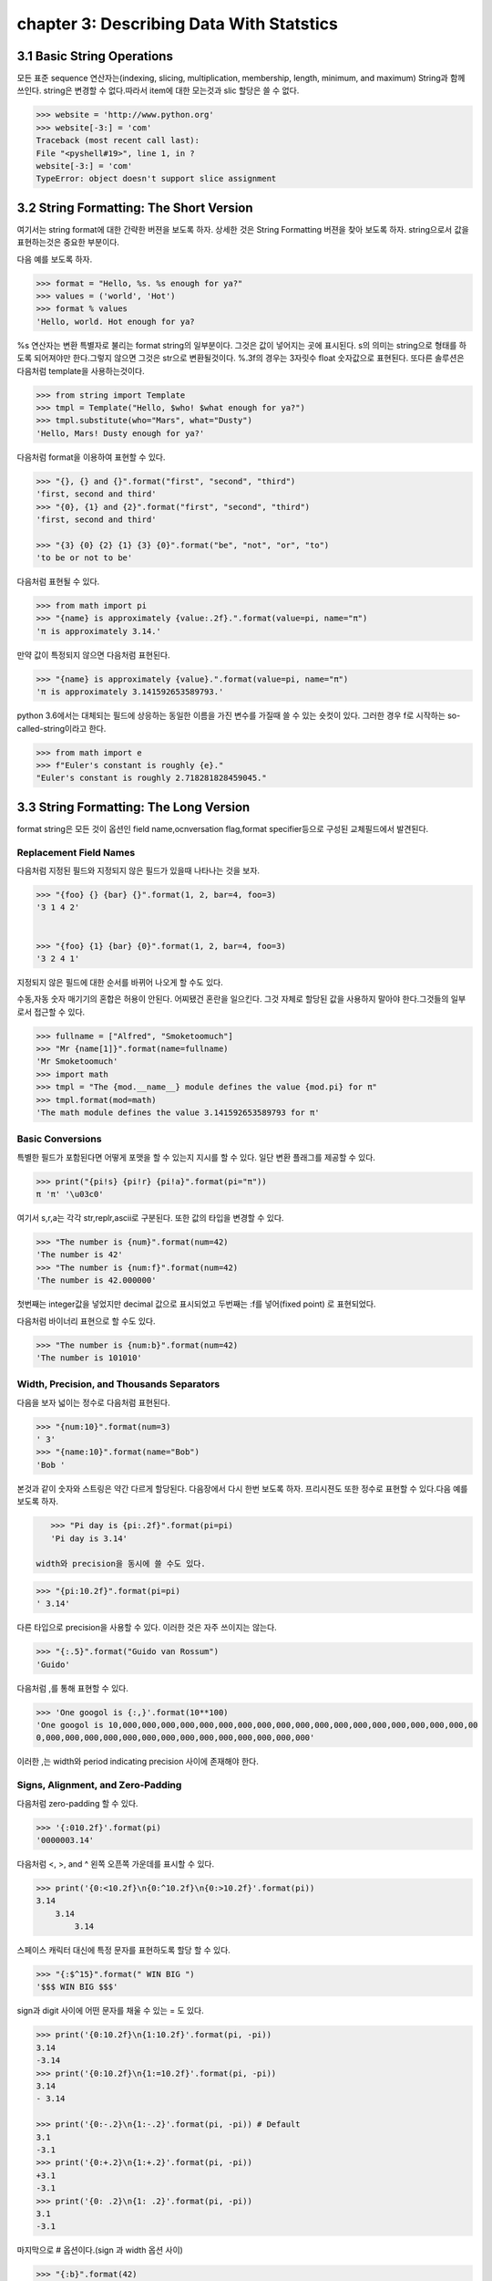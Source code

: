 chapter 3: Describing Data With Statstics
==============================================


3.1 Basic String Operations
------------------------------
모든 표준 sequence 연산자는(indexing, slicing, multiplication, membership, length, minimum,
and maximum) String과 함께 쓰인다.
string은 변경할 수 없다.따라서 item에 대한 모는것과 slic 할당은 쓸 수 없다.

.. code-block:: python

    >>> website = 'http://www.python.org'
    >>> website[-3:] = 'com'
    Traceback (most recent call last):
    File "<pyshell#19>", line 1, in ?
    website[-3:] = 'com'
    TypeError: object doesn't support slice assignment


3.2 String Formatting: The Short Version
-----------------------------------------
여기서는 string format에 대한 간략한 버젼을 보도록 하자. 상세한 것은 String Formatting 버젼을 찾아 보도록 하자.
string으로서 값을 표현하는것은 중요한 부분이다.

다음 예를 보도록 하자.

.. code-block:: python

    >>> format = "Hello, %s. %s enough for ya?"
    >>> values = ('world', 'Hot')
    >>> format % values
    'Hello, world. Hot enough for ya?

%s 연산자는 변환 특별자로 불리는 format string의 일부분이다.
그것은 값이 넣어지는 곳에  표시된다.
s의 의미는 string으로 형태를 하도록 되어져야만 한다.그렇지 않으면 그것은 str으로 변환될것이다.
%.3f의 경우는 3자릿수 float 숫자값으로 표현된다.
또다른 솔루션은 다음처럼 template을 사용하는것이다.

.. code-block:: python

    >>> from string import Template
    >>> tmpl = Template("Hello, $who! $what enough for ya?")
    >>> tmpl.substitute(who="Mars", what="Dusty")
    'Hello, Mars! Dusty enough for ya?'

다음처럼 format을 이용하여 표현할 수 있다.

.. code-block:: python

    >>> "{}, {} and {}".format("first", "second", "third")
    'first, second and third'
    >>> "{0}, {1} and {2}".format("first", "second", "third")
    'first, second and third'

    >>> "{3} {0} {2} {1} {3} {0}".format("be", "not", "or", "to")
    'to be or not to be'

다음처럼 표현될 수 있다.

.. code-block:: python


    >>> from math import pi
    >>> "{name} is approximately {value:.2f}.".format(value=pi, name="π")
    'π is approximately 3.14.'

만약 값이 특정되지 않으면 다음처럼 표현된다.

.. code-block:: python

    >>> "{name} is approximately {value}.".format(value=pi, name="π")
    'π is approximately 3.141592653589793.'

python 3.6에서는 대체되는 필드에 상응하는 동일한 이름을 가진 변수를 가질때 쓸 수 있는 숏컷이 있다.
그러한 경우 f로 시작하는 so-called-string이라고 한다.

.. code-block:: python

    >>> from math import e
    >>> f"Euler's constant is roughly {e}."
    "Euler's constant is roughly 2.718281828459045."



3.3 String Formatting: The Long Version
-----------------------------------------
format string은 모든 것이 옵션인 field name,ocnversation flag,format specifier등으로 구성된 교체필드에서 발견된다.

Replacement Field Names
~~~~~~~~~~~~~~~~~~~~~~~~
다음처럼 지정된 필드와 지정되지 않은 필드가 있을때 나타나는 것을 보자.

.. code-block:: python

    >>> "{foo} {} {bar} {}".format(1, 2, bar=4, foo=3)
    '3 1 4 2'


    >>> "{foo} {1} {bar} {0}".format(1, 2, bar=4, foo=3)
    '3 2 4 1'

지정되지 않은 필드에 대한 순서를 바뀌어 나오게 할 수도 있다.

수동,자동 숫자 매기기의 혼합은 허용이 안된다.
어찌됐건 혼란을 일으킨다.
그것 자체로 할당된 값을 사용하지 말아야 한다.그것들의 일부로서 접근할 수 있다.

.. code-block:: python

    >>> fullname = ["Alfred", "Smoketoomuch"]
    >>> "Mr {name[1]}".format(name=fullname)
    'Mr Smoketoomuch'
    >>> import math
    >>> tmpl = "The {mod.__name__} module defines the value {mod.pi} for π"
    >>> tmpl.format(mod=math)
    'The math module defines the value 3.141592653589793 for π'


Basic Conversions
~~~~~~~~~~~~~~~~~~~
특별한 필드가 포함된다면 어떻게 포맷을 할 수 있는지 지시를 할 수 있다.
일단 변환 플래그를 제공할 수 있다.

.. code-block:: python

    >>> print("{pi!s} {pi!r} {pi!a}".format(pi="π"))
    π 'π' '\u03c0'

여기서 s,r,a는 각각 str,replr,ascii로 구분된다.
또한 값의 타입을 변경할 수 있다.

.. code-block:: python

    >>> "The number is {num}".format(num=42)
    'The number is 42'
    >>> "The number is {num:f}".format(num=42)
    'The number is 42.000000'
첫번째는 integer값을 넣었지만 decimal 값으로 표시되었고 두번째는 :f를 넣어(fixed point) 로 표현되었다.

다음처럼 바이너리 표현으로 할 수도 있다.

.. code-block:: python

    >>> "The number is {num:b}".format(num=42)
    'The number is 101010'

.. image:: ./img/chapter3-1.png

Width, Precision, and Thousands Separators
~~~~~~~~~~~~~~~~~~~~~~~~~~~~~~~~~~~~~~~~~~~~~~~~~~
다음을 보자
넓이는 정수로 다음처럼 표현된다.

.. code-block:: python

    >>> "{num:10}".format(num=3)
    ' 3'
    >>> "{name:10}".format(name="Bob")
    'Bob '

본것과 같이 숫자와 스트링은 약간 다르게 할당된다. 다음장에서 다시 한번 보도록 하자.
프리시젼도 또한 정수로 표현할 수 있다.다음 예를 보도록 하자.

.. code-block:: python

    >>> "Pi day is {pi:.2f}".format(pi=pi)
    'Pi day is 3.14'

 width와 precision을 동시에 쓸 수도 있다.

.. code-block:: python

    >>> "{pi:10.2f}".format(pi=pi)
    ' 3.14'
다른 타입으로 precision을 사용할 수 있다. 이러한 것은 자주 쓰이지는 않는다.

.. code-block:: python

    >>> "{:.5}".format("Guido van Rossum")
    'Guido'

다음처럼 ,를 통해 표현할 수 있다.

.. code-block:: python


    >>> 'One googol is {:,}'.format(10**100)
    'One googol is 10,000,000,000,000,000,000,000,000,000,000,000,000,000,000,000,000,000,000,00
    0,000,000,000,000,000,000,000,000,000,000,000,000,000,000'

이러한 ,는 width와 period indicating precision 사이에 존재해야 한다.

Signs, Alignment, and Zero-Padding
~~~~~~~~~~~~~~~~~~~~~~~~~~~~~~~~~~~~~
다음처럼 zero-padding 할 수 있다.

.. code-block:: python

    >>> '{:010.2f}'.format(pi)
    '0000003.14'

다음처럼 <, >, and ^ 왼쪽 오픈쪽 가운데를 표시할 수 있다.

.. code-block:: python

    >>> print('{0:<10.2f}\n{0:^10.2f}\n{0:>10.2f}'.format(pi))
    3.14
        3.14
            3.14

스페이스 캐릭터 대신에 특정 문자를 표현하도록 할당 할 수 있다.

.. code-block:: python

    >>> "{:$^15}".format(" WIN BIG ")
    '$$$ WIN BIG $$$'
sign과 digit 사이에 어떤 문자를 채울 수 있는 = 도 있다.

.. code-block:: python

    >>> print('{0:10.2f}\n{1:10.2f}'.format(pi, -pi))
    3.14
    -3.14
    >>> print('{0:10.2f}\n{1:=10.2f}'.format(pi, -pi))
    3.14
    - 3.14

    >>> print('{0:-.2}\n{1:-.2}'.format(pi, -pi)) # Default
    3.1
    -3.1
    >>> print('{0:+.2}\n{1:+.2}'.format(pi, -pi))
    +3.1
    -3.1
    >>> print('{0: .2}\n{1: .2}'.format(pi, -pi))
    3.1
    -3.1

마지막으로 # 옵션이다.(sign 과 width 옵션 사이)

.. code-block:: python

    >>> "{:b}".format(42)
    '101010'
    >>> "{:#b}".format(42)
    '0b101010'

    >>> "{:g}".format(42)
    '42'
    >>> "{:#g}".format(42)
    '42.0000'

다음 예제을 보자.
Listing 3-1. String Formatting Example

.. code-block:: python

    # Print a formatted price list with a given width
    width = int(input('Please enter width: '))
    price_width = 10
    item_width = width - price_width
    header_fmt = '{{:{}}}{{:>{}}}'.format(item_width, price_width)
    fmt = '{{:{}}}{{:>{}.2f}}'.format(item_width, price_width)
    print('=' * width)
    print(header_fmt.format('Item', 'Price'))
    print('-' * width)
    print(fmt.format('Apples', 0.4))
    print(fmt.format('Pears', 0.5))
    print(fmt.format('Cantaloupes', 1.92))
    print(fmt.format('Dried Apricots (16 oz.)', 8))
    print(fmt.format('Prunes (4 lbs.)', 12))
    print('=' * width)




3.4 String Methods
-------------------
string 메쏘드는 string 모듈에서 상속을 받았기때문에 좀더 많은 함수를 포함하고 있다.
많은 string 함수들이 있지만 여기서는 몇가지 중요한 함수들만 정리하자.
string 모듈은 string 함수에서 쓰이지 않은 몇가지 상수와 함수들이 있다.

다음은 string으로부터 가능한 상수들이다.

• string.digits: A string containing the digits 0–9
• string.ascii_letters: A string containing all ASCII letters (uppercase and lowercase)
• string.ascii_lowercase: A string containing all lowercase ASCII letters
• string.printable: A string containing all printable ASCII characters
• string.punctuation: A string containing all ASCII punctuation characters
• string.ascii_uppercase: A string containing all uppercase ASCII letters

center
~~~~~~~~~~~~
다음 예처럼 공란이나 기호를 넣어 처리할 수 있다.

.. code-block:: python

    >>> "The Middle by Jimmy Eat World".center(39)
    ' The Middle by Jimmy Eat World '
    >>> "The Middle by Jimmy Eat World".center(39, "*")
    '*****The Middle by Jimmy Eat World*****'




find
~~~~~~~~~~~~
커다란 string에서 하위 string을 찾아내는 함수이다.

.. code-block:: python

    >>> 'With a moo-moo here, and a moo-moo there'.find('moo')
    7
    >>> title = "Monty Python's Flying Circus"
    >>> title.find('Monty')
    0
    >>> title.find('Python')
    6
    >>> title.find('Flying')
    15
    >>> title.find('Zirquss')
    -1
다음처럼 옵션을 넣어서 순서를 찾을 수 있다.

.. code-block:: python

    >>> subject = '$$$ Get rich now!!! $$$'
    >>> subject.find('$$$')
    0
    >>> subject.find('$$$', 1) # Only supplying the start
    20
    >>> subject.find('!!!')
    16

시작과 끝을 지정할 수 있다.

.. code-block:: python

    >>> subject.find('!!!', 0, 16) # Supplying start and end
    -1


join
~~~~~~~~~~~~

다음처럼 string  sequence에 대해 다음처럼 쓸 수 있다.

 .. code-block:: python

     >>> seq = [1, 2, 3, 4, 5]
    >>> sep = '+'
    >>> sep.join(seq) # Trying to join a list of numbers
    Traceback (most recent call last):
    File "<stdin>", line 1, in ?
    TypeError: sequence item 0: expected string, int found
    >>> seq = ['1', '2', '3', '4', '5']
    >>> sep.join(seq) # Joining a list of strings
    '1+2+3+4+5'
    >>> dirs = '', 'usr', 'bin', 'env'
    >>> '/'.join(dirs)
    '/usr/bin/env'
    >>> print('C:' + '\\'.join(dirs))
    C:\usr\bin\env



lower
~~~~~~~~~~~~
lower 함수는 string의 소문자로 리턴하는 것이다.

 .. code-block:: python

    >>> 'Trondheim Hammer Dance'.lower()
    'trondheim hammer dance'

다음처럼 하면 대소문자를 구분하지 못하여 찾지를 못한다.

 .. code-block:: python

    >>> if 'Gumby' in ['gumby', 'smith', 'jones']: print('Found it!')

그래서 다음처럼 대소문자를 변경후 찾으면  된다.

 .. code-block:: python

    >>> name = 'Gumby'
    >>> names = ['gumby', 'smith', 'jones']
    >>> if name.lower() in names: print('Found it!')

 이와 반대로 title 함수는 첫글자는 대문자로 변환하는 함수이다.

 .. code-block:: python

    >>> "that's all folks".title()
    "That'S All, Folks"

또다른 방법으로 capword 가 있다.

 .. code-block:: python

    >>> import string
    >>> string.capwords("that's all, folks")
    That's All, Folks"



replace
~~~~~~~~~~~~
string에서 대체하는 함수이다.

 .. code-block:: python

    >>> 'This is a test'.replace('is', 'eez')
    'Theez eez a test'


split
~~~~~~~~~~~~
join에 반대되는 함수이다.

 .. code-block:: python

    >>> '1+2+3+4+5'.split('+')
    ['1', '2', '3', '4', '5']
    >>> '/usr/bin/env'.split('/')
    ['', 'usr', 'bin', 'env']
    >>> 'Using the default'.split()
    ['Using', 'the', 'default']


strip
~~~~~~~~~~~~
string 왼쪽,오른쪽 공백을 지우는 함수이다.

 .. code-block:: python

    >>> ' internal whitespace is kept '.strip()
    'internal whitespace is kept'

다음의 경우처럼 공백이 있는 string을 비교할때 공백을 빼고 처리하는 함수이다.

 .. code-block:: python

    >>> names = ['gumby', 'smith', 'jones']
    >>> name = 'gumby '
    >>> if name in names: print('Found it!')
    ...
    >>> if name.strip() in names: print('Found it!')
    ...
    Found it!
    >>>



translate
~~~~~~~~~~~~
replace와 동일한 역할을 하지만 단일 문자에 대해서만 쓴다. 이런경우는 여려개의 대체를 할 경우에 유용하다.
translate를 사용하기전에 translate table을 만들어야 한다.유니코드에 대한 변환될 정보가 들어 있다.
maketrans 함수를 이용하여 이러한 translate table을 만들 수 있다.

다음 예를 보자.

 .. code-block:: python


    >>> table = str.maketrans('cs', 'kz')

    >>> table
    {115: 122, 99: 107}

    >>> 'this is an incredible test'.translate(table)
    'thiz iz an inkredible tezt'

다음처럼 3번째 옵션을 넣어서 특정 문자를 지울 수 있다.


 .. code-block:: python

    >>> table = str.maketrans('cs', 'kz', ' ')
    >>> 'this is an incredible test'.translate(table)
    'thizizaninkredibletezt'




3.5 A Quick Summary
------------------------
이 장에서는 다음을 배웠다.

String formatting


String methods

New Function in this chapter
~~~~~~~~~~~~~~~~~~~~~~~~~~~~~~

string.capwords(s[, sep])

ascii(obj)

